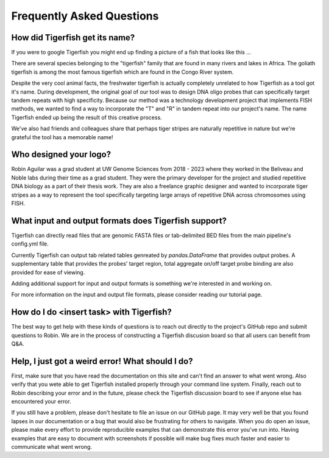 Frequently Asked Questions
==========================

How did Tigerfish get its name?
--------------------------------

If you were to google Tigerfish you might end up finding a picture of a fish that looks like this ...

.. image:: imgs/tigerfish_fish.jpg
   :width: 500
   :alt: A man holding a large striped fish with sharp teeth

There are several species belonging to the "tigerfish" family that are found in many rivers and lakes in Africa. The goliath tigerfish is among the most famous tigerfish which are found in the Congo River system. 

Despite the very cool animal facts, the freshwater tigerfish is actually completely unrelated to how Tigerfish as a tool got it's name. During development, the original goal of our tool was to design DNA oligo probes that can specifically target tandem repeats with high specificity. Because our method was a technology development project that implements FISH methods, we wanted to find a way to incorporate the "T" and "R" in tandem repeat into our project's name. The name Tigerfish ended up being the result of this creative process. 

We've also had friends and colleagues share that perhaps tiger stripes are naturally repetitive in nature but we're grateful the tool has a memorable name!

.. image:: imgs/tiger.jpg
   :width: 500
   :alt: A picture of a tiger lying in rest. 

Who designed your logo?
-----------------------

Robin Aguilar was a grad student at UW Genome Sciences from 2018 - 2023 where they worked in the Beliveau and Noble labs during their time as a grad student. They were the primary developer for the project and studied repetitive DNA biology as a part of their thesis work. They are also a freelance graphic designer and wanted to incorporate tiger stripes as a way to represent the tool specifically targeting large arrays of repetitive DNA across chromosomes using FISH. 

What input and output formats does Tigerfish support?
-----------------------------------------------------

Tigerfish can directly read files that are genomic FASTA files or tab-delimited BED files from the main pipeline's config.yml file.

Currently Tigerfish can output tab related tables genreated by `pandas.DataFrame` that provides output probes. A supplementary table that provides the probes' target region, total aggregate on/off target probe binding are also provided for ease of viewing.

Adding additional support for input and output formats is something we're interested in and working on.

For more information on the input and output file formats, please consider reading our tutorial page. 

How do I do <insert task> with Tigerfish?
---------------------------------------

The best way to get help with these kinds of questions is to reach out directly to the project's GitHub repo and submit questions to Robin. We are in the process of constructing a Tigerfish discusion board so that all users can benefit from Q&A. 

Help, I just got a weird error! What should I do?
-------------------------------------------------

First, make sure that you have read the documentation on this site and can't find an answer to what went wrong. Also verify that you wete able to get Tigerfish installed properly through your command line system. Finally, reach out to Robin describing your error and in the future, please check the Tigerfish discussion board to see if anyone else has encountered your error.

If you still have a problem, please don't hesitate to file an issue on our GitHub page. It may very well be that you found lapses in our documentation or a bug that would also be frustrating for others to navigate. When you do open an issue, please make every effort to provide reproducible examples that can demonstrate this error you've run into. Having examples that are easy to document with screenshots if possible will make bug fixes much faster and easier to communicate what went wrong. 
